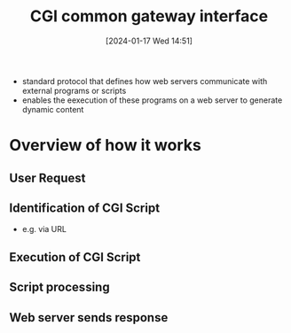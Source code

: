 :PROPERTIES:
:ID:       16863152-959d-4b10-80d6-f3924f2caf40
:END:
#+title: CGI common gateway interface
#+date: [2024-01-17 Wed 14:51]
#+startup: overview

- standard protocol that defines how web servers communicate with external programs or scripts
- enables the eexecution of these programs on a web server to generate dynamic content

* Overview of how it works
** User Request
** Identification of CGI Script
- e.g. via URL
** Execution of CGI Script
** Script processing
** Web server sends response
